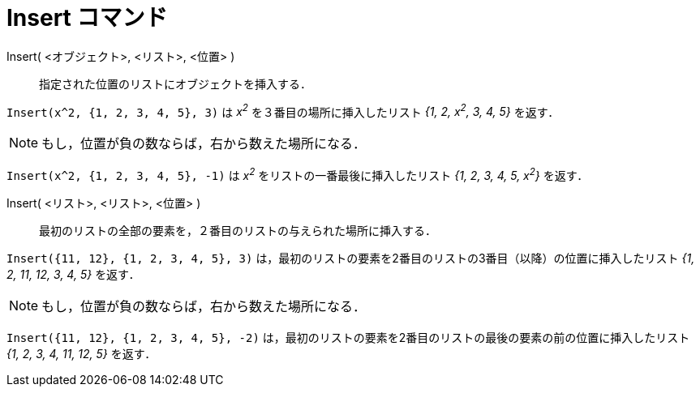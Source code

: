 = Insert コマンド
:page-en: commands/Insert
ifdef::env-github[:imagesdir: /ja/modules/ROOT/assets/images]

Insert( <オブジェクト>, <リスト>, <位置> )::
  指定された位置のリストにオブジェクトを挿入する．

[EXAMPLE]
====

`++Insert(x^2, {1, 2, 3, 4, 5}, 3)++` は _x^2^_ を３番目の場所に挿入したリスト _{1, 2, x^2^, 3, 4, 5}_ を返す．

====

[NOTE]
====

もし，位置が負の数ならば，右から数えた場所になる．

====

[EXAMPLE]
====

`++Insert(x^2, {1, 2, 3, 4, 5}, -1)++` は _x^2^_ をリストの一番最後に挿入したリスト _{1, 2, 3, 4, 5, x^2^}_ を返す．

====

Insert( <リスト>, <リスト>, <位置> )::
  最初のリストの全部の要素を，２番目のリストの与えられた場所に挿入する．

[EXAMPLE]
====

`++Insert({11, 12}, {1, 2, 3, 4, 5}, 3)++` は，最初のリストの要素を2番目のリストの3番目（以降）の位置に挿入したリスト
_{1, 2, 11, 12, 3, 4, 5}_ を返す．

====

[NOTE]
====

もし，位置が負の数ならば，右から数えた場所になる．

====

[EXAMPLE]
====

`++Insert({11, 12}, {1, 2, 3, 4, 5}, -2)++` は，最初のリストの要素を2番目のリストの最後の要素の前の位置に挿入したリスト
_{1, 2, 3, 4, 11, 12, 5}_ を返す．

====








